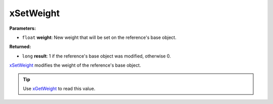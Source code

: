
xSetWeight
========================================================

**Parameters:**

- ``float`` **weight**: New weight that will be set on the reference's base object.

**Returned:**

- ``long`` **result**: 1 if the reference's base object was modified, otherwise 0.

`xSetWeight`_ modifies the weight of the reference's base object.

.. tip:: Use `xGetWeight`_ to read this value.

.. _`xGetWeight`: xGetWeight.html
.. _`xSetWeight`: xSetWeight.html

